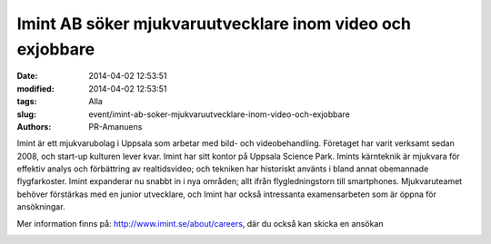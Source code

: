 Imint AB söker mjukvaruutvecklare inom video och exjobbare
##########################################################

:date: 2014-04-02 12:53:51
:modified: 2014-04-02 12:53:51
:tags: Alla
:slug: event/imint-ab-soker-mjukvaruutvecklare-inom-video-och-exjobbare
:authors: PR-Amanuens

Imint är ett mjukvarubolag i Uppsala som arbetar med bild- och
videobehandling. Företaget har varit verksamt sedan 2008, och start-up
kulturen lever kvar. Imint har sitt kontor på Uppsala Science Park.
Imints kärnteknik är mjukvara för effektiv analys och förbättring av
realtidsvideo; och tekniken har historiskt använts i bland annat
obemannade flygfarkoster. Imint expanderar nu snabbt in i nya områden;
allt ifrån flygledningstorn till smartphones. Mjukvaruteamet behöver
förstärkas med en junior utvecklare, och Imint har också intressanta
examensarbeten som är öppna för ansökningar.

Mer information finns på: http://www.imint.se/about/careers, där du
också kan skicka en ansökan

|image0|

.. |image0| image:: http://www.imint.se/sites/all/themes/imint_2012/logo.png


